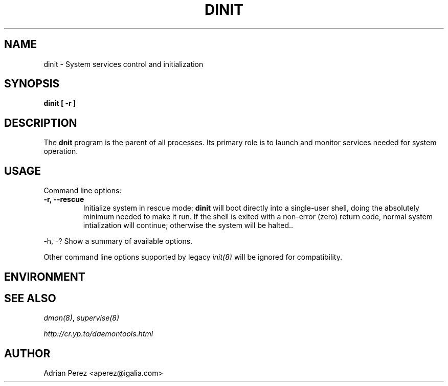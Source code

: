 .\" Man page generated from reStructeredText.
.
.TH DINIT 8 "" "" ""
.SH NAME
dinit \- System services control and initialization
.
.nr rst2man-indent-level 0
.
.de1 rstReportMargin
\\$1 \\n[an-margin]
level \\n[rst2man-indent-level]
level margin: \\n[rst2man-indent\\n[rst2man-indent-level]]
-
\\n[rst2man-indent0]
\\n[rst2man-indent1]
\\n[rst2man-indent2]
..
.de1 INDENT
.\" .rstReportMargin pre:
. RS \\$1
. nr rst2man-indent\\n[rst2man-indent-level] \\n[an-margin]
. nr rst2man-indent-level +1
.\" .rstReportMargin post:
..
.de UNINDENT
. RE
.\" indent \\n[an-margin]
.\" old: \\n[rst2man-indent\\n[rst2man-indent-level]]
.nr rst2man-indent-level -1
.\" new: \\n[rst2man-indent\\n[rst2man-indent-level]]
.in \\n[rst2man-indent\\n[rst2man-indent-level]]u
..
.SH SYNOPSIS
.sp
\fBdinit [ \-r ]\fP
.SH DESCRIPTION
.sp
The \fBdnit\fP program is the parent of all processes. Its primary role is to
launch and monitor services needed for system operation.
.SH USAGE
.sp
Command line options:
.INDENT 0.0
.TP
.B \-r,  \-\-rescue
Initialize system in rescue mode: \fBdinit\fP will boot directly
into a single\-user shell, doing the absolutely minimum needed
to make it run. If the shell is exited with a non\-error (zero)
return code, normal system intialization will continue;
otherwise the system will be halted..
.UNINDENT
.sp
\-h, \-?        Show a summary of available options.
.sp
Other command line options supported by legacy \fIinit(8)\fP will be ignored for
compatibility.
.SH ENVIRONMENT
.SH SEE ALSO
.sp
\fIdmon(8)\fP, \fIsupervise(8)\fP
.sp
\fI\%http://cr.yp.to/daemontools.html\fP
.SH AUTHOR
Adrian Perez <aperez@igalia.com>
.\" Generated by docutils manpage writer.
.\" 
.
